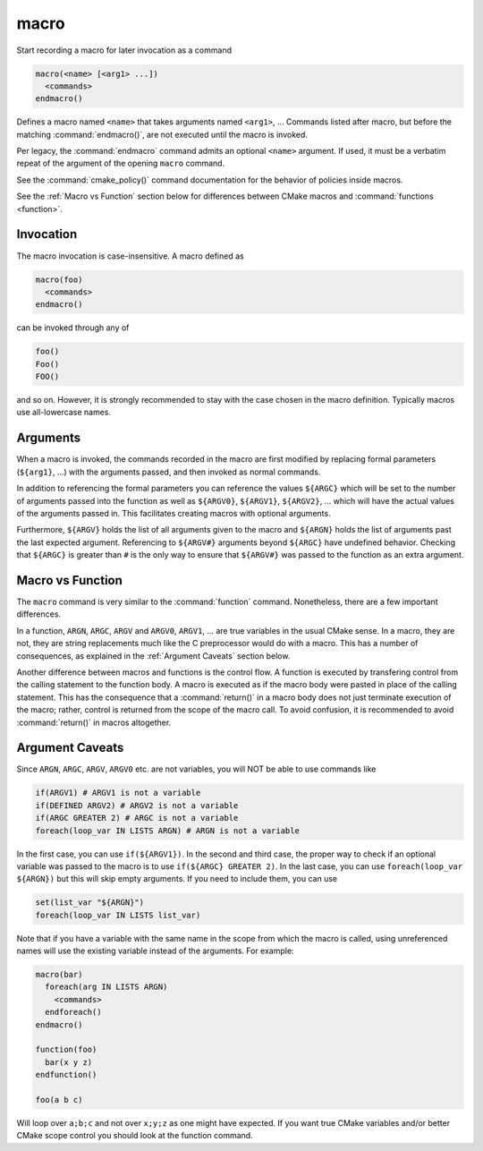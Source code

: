 macro
-----

Start recording a macro for later invocation as a command

.. code-block:: cmake

  macro(<name> [<arg1> ...])
    <commands>
  endmacro()

Defines a macro named ``<name>`` that takes arguments named
``<arg1>``, ... Commands listed after macro, but before the
matching :command:`endmacro()`, are not executed until the macro
is invoked.

Per legacy, the :command:`endmacro` command admits an optional
``<name>`` argument. If used, it must be a verbatim repeat of the
argument of the opening ``macro`` command.

See the :command:`cmake_policy()` command documentation for the behavior
of policies inside macros.

See the :ref:`Macro vs Function` section below for differences
between CMake macros and :command:`functions <function>`.

Invocation
^^^^^^^^^^

The macro invocation is case-insensitive. A macro defined as

.. code-block:: cmake

  macro(foo)
    <commands>
  endmacro()

can be invoked through any of

.. code-block:: cmake

  foo()
  Foo()
  FOO()

and so on. However, it is strongly recommended to stay with the
case chosen in the macro definition.  Typically macros use
all-lowercase names.

Arguments
^^^^^^^^^

When a macro is invoked, the commands recorded in the macro are
first modified by replacing formal parameters (``${arg1}``, ...)
with the arguments passed, and then invoked as normal commands.

In addition to referencing the formal parameters you can reference the
values ``${ARGC}`` which will be set to the number of arguments passed
into the function as well as ``${ARGV0}``, ``${ARGV1}``, ``${ARGV2}``,
...  which will have the actual values of the arguments passed in.
This facilitates creating macros with optional arguments.

Furthermore, ``${ARGV}`` holds the list of all arguments given to the
macro and ``${ARGN}`` holds the list of arguments past the last expected
argument.
Referencing to ``${ARGV#}`` arguments beyond ``${ARGC}`` have undefined
behavior. Checking that ``${ARGC}`` is greater than ``#`` is the only
way to ensure that ``${ARGV#}`` was passed to the function as an extra
argument.

.. _`Macro vs Function`:

Macro vs Function
^^^^^^^^^^^^^^^^^

The ``macro`` command is very similar to the :command:`function` command.
Nonetheless, there are a few important differences.

In a function, ``ARGN``, ``ARGC``, ``ARGV`` and ``ARGV0``, ``ARGV1``, ...
are true variables in the usual CMake sense.  In a macro, they are not,
they are string replacements much like the C preprocessor would do
with a macro.  This has a number of consequences, as explained in
the :ref:`Argument Caveats` section below.

Another difference between macros and functions is the control flow.
A function is executed by transfering control from the calling
statement to the function body.  A macro is executed as if the macro
body were pasted in place of the calling statement.  This has the
consequence that a :command:`return()` in a macro body does not
just terminate execution of the macro; rather, control is returned
from the scope of the macro call.  To avoid confusion, it is recommended
to avoid :command:`return()` in macros altogether.

.. _`Argument Caveats`:

Argument Caveats
^^^^^^^^^^^^^^^^

Since ``ARGN``, ``ARGC``, ``ARGV``, ``ARGV0`` etc. are not variables,
you will NOT be able to use commands like

.. code-block:: cmake

 if(ARGV1) # ARGV1 is not a variable
 if(DEFINED ARGV2) # ARGV2 is not a variable
 if(ARGC GREATER 2) # ARGC is not a variable
 foreach(loop_var IN LISTS ARGN) # ARGN is not a variable

In the first case, you can use ``if(${ARGV1})``.  In the second and
third case, the proper way to check if an optional variable was
passed to the macro is to use ``if(${ARGC} GREATER 2)``.  In the
last case, you can use ``foreach(loop_var ${ARGN})`` but this will
skip empty arguments.  If you need to include them, you can use

.. code-block:: cmake

 set(list_var "${ARGN}")
 foreach(loop_var IN LISTS list_var)

Note that if you have a variable with the same name in the scope from
which the macro is called, using unreferenced names will use the
existing variable instead of the arguments. For example:

.. code-block:: cmake

 macro(bar)
   foreach(arg IN LISTS ARGN)
     <commands>
   endforeach()
 endmacro()

 function(foo)
   bar(x y z)
 endfunction()

 foo(a b c)

Will loop over ``a;b;c`` and not over ``x;y;z`` as one might have expected.
If you want true CMake variables and/or better CMake scope control you
should look at the function command.
